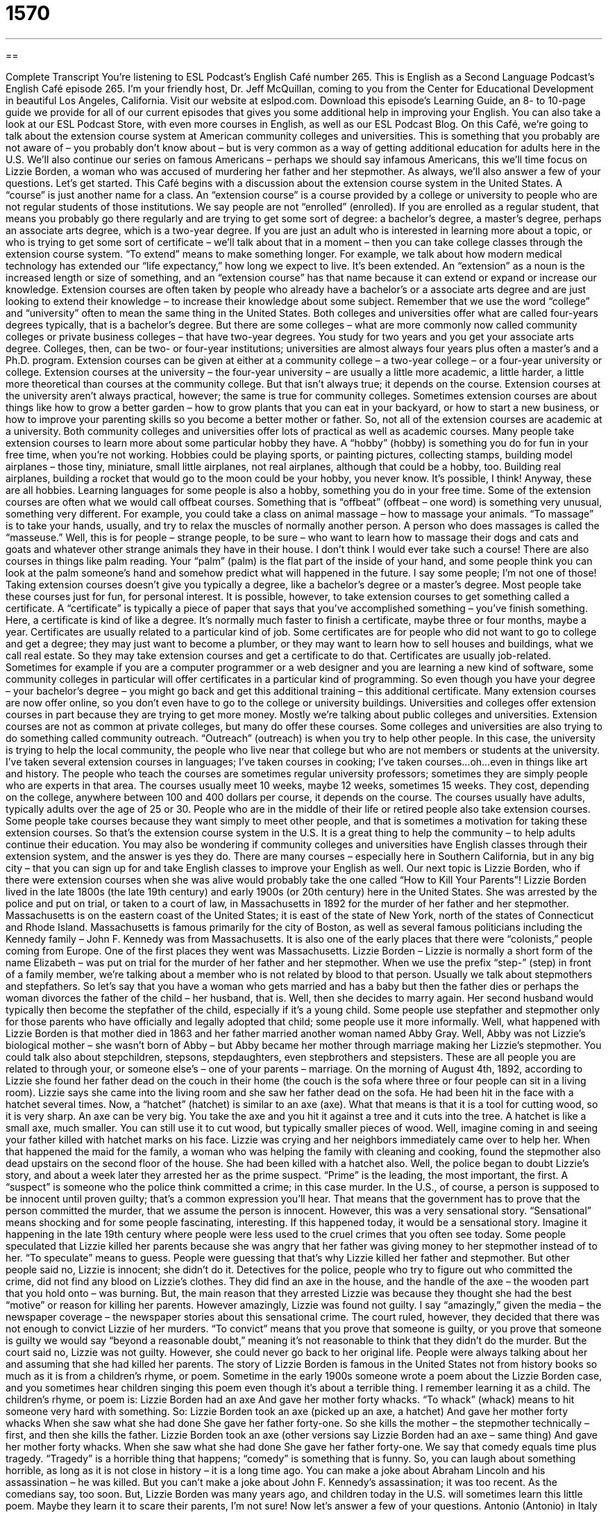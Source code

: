 = 1570
:toc: left
:toclevels: 3
:sectnums:
:stylesheet: ../../../myAdocCss.css

'''

== 

Complete Transcript
You’re listening to ESL Podcast’s English Café number 265.
This is English as a Second Language Podcast’s English Café episode 265. I’m your friendly host, Dr. Jeff McQuillan, coming to you from the Center for Educational Development in beautiful Los Angeles, California.
Visit our website at eslpod.com. Download this episode’s Learning Guide, an 8- to 10-page guide we provide for all of our current episodes that gives you some additional help in improving your English. You can also take a look at our ESL Podcast Store, with even more courses in English, as well as our ESL Podcast Blog.
On this Café, we’re going to talk about the extension course system at American community colleges and universities. This is something that you probably are not aware of – you probably don’t know about – but is very common as a way of getting additional education for adults here in the U.S. We’ll also continue our series on famous Americans – perhaps we should say infamous Americans, this we’ll time focus on Lizzie Borden, a woman who was accused of murdering her father and her stepmother. As always, we’ll also answer a few of your questions. Let’s get started.
This Café begins with a discussion about the extension course system in the United States. A “course” is just another name for a class. An “extension course” is a course provided by a college or university to people who are not regular students of those institutions. We say people are not “enrolled” (enrolled). If you are enrolled as a regular student, that means you probably go there regularly and are trying to get some sort of degree: a bachelor’s degree, a master’s degree, perhaps an associate arts degree, which is a two-year degree.
If you are just an adult who is interested in learning more about a topic, or who is trying to get some sort of certificate – we’ll talk about that in a moment – then you can take college classes through the extension course system. “To extend” means to make something longer. For example, we talk about how modern medical technology has extended our “life expectancy,” how long we expect to live. It’s been extended. An “extension” as a noun is the increased length or size of something, and an “extension course” has that name because it can extend or expand or increase our knowledge. Extension courses are often taken by people who already have a bachelor’s or a associate arts degree and are just looking to extend their knowledge – to increase their knowledge about some subject.
Remember that we use the word “college” and “university” often to mean the same thing in the United States. Both colleges and universities offer what are called four-years degrees typically, that is a bachelor’s degree. But there are some colleges – what are more commonly now called community colleges or private business colleges – that have two-year degrees. You study for two years and you get your associate arts degree. Colleges, then, can be two- or four-year institutions; universities are almost always four years plus often a master’s and a Ph.D. program.
Extension courses can be given at either at a community college – a two-year college – or a four-year university or college. Extension courses at the university – the four-year university – are usually a little more academic, a little harder, a little more theoretical than courses at the community college. But that isn’t always true; it depends on the course. Extension courses at the university aren’t always practical, however; the same is true for community colleges. Sometimes extension courses are about things like how to grow a better garden – how to grow plants that you can eat in your backyard, or how to start a new business, or how to improve your parenting skills so you become a better mother or father. So, not all of the extension courses are academic at a university. Both community colleges and universities offer lots of practical as well as academic courses.
Many people take extension courses to learn more about some particular hobby they have. A “hobby” (hobby) is something you do for fun in your free time, when you’re not working. Hobbies could be playing sports, or painting pictures, collecting stamps, building model airplanes – those tiny, miniature, small little airplanes, not real airplanes, although that could be a hobby, too. Building real airplanes, building a rocket that would go to the moon could be your hobby, you never know. It’s possible, I think! Anyway, these are all hobbies. Learning languages for some people is also a hobby, something you do in your free time.
Some of the extension courses are often what we would call offbeat courses. Something that is “offbeat” (offbeat – one word) is something very unusual, something very different. For example, you could take a class on animal massage – how to massage your animals. “To massage” is to take your hands, usually, and try to relax the muscles of normally another person. A person who does massages is called the “masseuse.” Well, this is for people – strange people, to be sure – who want to learn how to massage their dogs and cats and goats and whatever other strange animals they have in their house. I don’t think I would ever take such a course! There are also courses in things like palm reading. Your “palm” (palm) is the flat part of the inside of your hand, and some people think you can look at the palm someone’s hand and somehow predict what will happened in the future. I say some people; I’m not one of those!
Taking extension courses doesn’t give you typically a degree, like a bachelor’s degree or a master’s degree. Most people take these courses just for fun, for personal interest. It is possible, however, to take extension courses to get something called a certificate. A “certificate” is typically a piece of paper that says that you’ve accomplished something – you’ve finish something. Here, a certificate is kind of like a degree. It’s normally much faster to finish a certificate, maybe three or four months, maybe a year. Certificates are usually related to a particular kind of job. Some certificates are for people who did not want to go to college and get a degree; they may just want to become a plumber, or they may want to learn how to sell houses and buildings, what we call real estate. So they may take extension courses and get a certificate to do that. Certificates are usually job-related. Sometimes for example if you are a computer programmer or a web designer and you are learning a new kind of software, some community colleges in particular will offer certificates in a particular kind of programming. So even though you have your degree – your bachelor’s degree – you might go back and get this additional training – this additional certificate.
Many extension courses are now offer online, so you don’t even have to go to the college or university buildings.
Universities and colleges offer extension courses in part because they are trying to get more money. Mostly we’re talking about public colleges and universities. Extension courses are not as common at private colleges, but many do offer these courses. Some colleges and universities are also trying to do something called community outreach. “Outreach” (outreach) is when you try to help other people. In this case, the university is trying to help the local community, the people who live near that college but who are not members or students at the university.
I’ve taken several extension courses in languages; I’ve taken courses in cooking; I’ve taken courses…oh…even in things like art and history. The people who teach the courses are sometimes regular university professors; sometimes they are simply people who are experts in that area. The courses usually meet 10 weeks, maybe 12 weeks, sometimes 15 weeks. They cost, depending on the college, anywhere between 100 and 400 dollars per course, it depends on the course. The courses usually have adults, typically adults over the age of 25 or 30. People who are in the middle of their life or retired people also take extension courses. Some people take courses because they want simply to meet other people, and that is sometimes a motivation for taking these extension courses.
So that’s the extension course system in the U.S. It is a great thing to help the community – to help adults continue their education. You may also be wondering if community colleges and universities have English classes through their extension system, and the answer is yes they do. There are many courses – especially here in Southern California, but in any big city – that you can sign up for and take English classes to improve your English as well.
Our next topic is Lizzie Borden, who if there were extension courses when she was alive would probably take the one called “How to Kill Your Parents”! Lizzie Borden lived in the late 1800s (the late 19th century) and early 1900s (or 20th century) here in the United States. She was arrested by the police and put on trial, or taken to a court of law, in Massachusetts in 1892 for the murder of her father and her stepmother. Massachusetts is on the eastern coast of the United States; it is east of the state of New York, north of the states of Connecticut and Rhode Island. Massachusetts is famous primarily for the city of Boston, as well as several famous politicians including the Kennedy family – John F. Kennedy was from Massachusetts. It is also one of the early places that there were “colonists,” people coming from Europe. One of the first places they went was Massachusetts.
Lizzie Borden – Lizzie is normally a short form of the name Elizabeth – was put on trial for the murder of her father and her stepmother. When we use the prefix “step-” (step) in front of a family member, we’re talking about a member who is not related by blood to that person. Usually we talk about stepmothers and stepfathers. So let’s say that you have a woman who gets married and has a baby but then the father dies or perhaps the woman divorces the father of the child – her husband, that is. Well, then she decides to marry again. Her second husband would typically then become the stepfather of the child, especially if it’s a young child. Some people use stepfather and stepmother only for those parents who have officially and legally adopted that child; some people use it more informally.
Well, what happened with Lizzie Borden is that mother died in 1863 and her father married another woman named Abby Gray. Well, Abby was not Lizzie’s biological mother – she wasn’t born of Abby – but Abby became her mother through marriage making her Lizzie’s stepmother. You could talk also about stepchildren, stepsons, stepdaughters, even stepbrothers and stepsisters. These are all people you are related to through your, or someone else’s – one of your parents – marriage.
On the morning of August 4th, 1892, according to Lizzie she found her father dead on the couch in their home (the couch is the sofa where three or four people can sit in a living room). Lizzie says she came into the living room and she saw her father dead on the sofa. He had been hit in the face with a hatchet several times. Now, a “hatchet” (hatchet) is similar to an axe (axe). What that means is that it is a tool for cutting wood, so it is very sharp. An axe can be very big. You take the axe and you hit it against a tree and it cuts into the tree. A hatchet is like a small axe, much smaller. You can still use it to cut wood, but typically smaller pieces of wood.
Well, imagine coming in and seeing your father killed with hatchet marks on his face. Lizzie was crying and her neighbors immediately came over to help her. When that happened the maid for the family, a woman who was helping the family with cleaning and cooking, found the stepmother also dead upstairs on the second floor of the house. She had been killed with a hatchet also.
Well, the police began to doubt Lizzie’s story, and about a week later they arrested her as the prime suspect. “Prime” is the leading, the most important, the first. A “suspect” is someone who the police think committed a crime; in this case murder.
In the U.S., of course, a person is supposed to be innocent until proven guilty; that’s a common expression you’ll hear. That means that the government has to prove that the person committed the murder, that we assume the person is innocent. However, this was a very sensational story. “Sensational” means shocking and for some people fascinating, interesting. If this happened today, it would be a sensational story. Imagine it happening in the late 19th century where people were less used to the cruel crimes that you often see today.
Some people speculated that Lizzie killed her parents because she was angry that her father was giving money to her stepmother instead of to her. “To speculate” means to guess. People were guessing that that’s why Lizzie killed her father and stepmother. But other people said no, Lizzie is innocent; she didn’t do it. Detectives for the police, people who try to figure out who committed the crime, did not find any blood on Lizzie’s clothes. They did find an axe in the house, and the handle of the axe – the wooden part that you hold onto – was burning. But, the main reason that they arrested Lizzie was because they thought she had the best “motive” or reason for killing her parents.
However amazingly, Lizzie was found not guilty. I say “amazingly,” given the media – the newspaper coverage – the newspaper stories about this sensational crime. The court ruled, however, they decided that there was not enough to convict Lizzie of her murders. “To convict” means that you prove that someone is guilty, or you prove that someone is guilty we would say “beyond a reasonable doubt,” meaning it’s not reasonable to think that they didn’t do the murder. But the court said no, Lizzie was not guilty. However, she could never go back to her original life. People were always talking about her and assuming that she had killed her parents.
The story of Lizzie Borden is famous in the United States not from history books so much as it is from a children’s rhyme, or poem. Sometime in the early 1900s someone wrote a poem about the Lizzie Borden case, and you sometimes hear children singing this poem even though it’s about a terrible thing. I remember learning it as a child. The children’s rhyme, or poem is:
Lizzie Borden had an axe
And gave her mother forty whacks.
“To whack” (whack) means to hit someone very hard with something. So:
Lizzie Borden took an axe (picked up an axe, a hatchet)
And gave her mother forty whacks
When she saw what she had done
She gave her father forty-one.
So she kills the mother – the stepmother technically – first, and then she kills the father.
Lizzie Borden took an axe (other versions say Lizzie Borden had an axe – same thing)
And gave her mother forty whacks.
When she saw what she had done
She gave her father forty-one.
We say that comedy equals time plus tragedy. “Tragedy” is a horrible thing that happens; “comedy” is something that is funny. So, you can laugh about something horrible, as long as it is not close in history – it is a long time ago. You can make a joke about Abraham Lincoln and his assassination – he was killed. But you can’t make a joke about John F. Kennedy’s assassination; it was too recent. As the comedians say, too soon. But, Lizzie Borden was many years ago, and children today in the U.S. will sometimes learn this little poem. Maybe they learn it to scare their parents, I’m not sure!
Now let’s answer a few of your questions.
Antonio (Antonio) in Italy wants to know the meaning of the expression “Boston accent” and “Boston Brahmin.” We were just talking about Massachusetts and Boston. Many cities in the United States have a very individual – a very specific accent, just as I, being from Minnesota, sometimes have an accent. It tells people where I’m from; that’s the way we talk where I am from. Boston has a very particular accent also. Boston, New York, people from the what we call Deep South in the southern part of the U.S., these are all particular accents in English that you can hear.
I’m not an expert in the Boston accent, and even in the city of Boston there are different accents. One part of the Boston accent people are most familiar with is the pronunciation of the “r”, or rather the non-pronunciation of the “r”. So for example they might pronounce the phrase “park the car in Harvard Yard” as “pahk the cah in Hahvahd yahd.” Not very good Boston accent, but you get the idea!
Now, “Boston Brahmin” is a particular social class as well as for some an accent. It refers to families in this area who are what we would call direct descendants of the eventual founders of the city of Boston – the people who first came there. They are “descendants,” meaning they came from one of those founders – their father’s father’s father’s father’s father’s, their great-great-great-great-great-great-grandfather, or whatever it is, was one of the original founders of Boston.
The reputation for a Boston Brahmin is someone who is rich, who has a lot of education, and is very influential in the local arts and culture scene. It’s a very exclusive group, we might say. You don’t have a lot of people who are part of this group. It’s an elite group; those that are at the top of society you might say. At least that was the traditional idea – the traditional reputation of the Boston Brahmin.
You might be familiar with the word “Brahmin,” it refers to a particular group of Hindu believers. Hinduism is a religion that is popular in India and other countries. The Brahmin class or group was the highest – the elite group, and a famous American took that term and applied it to these elite groups of Americans, the Boston Brahmin. That man was Oliver Wendell Holmes, who was a very interesting and important figure in American history in the 19th century. We’ll talk about him on another Café.
Philipe (Philipe) in Germany wants to know the meaning of the expression “to speak out of turn.” “To speak” or “to talk out of turn” means to say something that you should not have said, perhaps because it is embarrassing or it hurt someone’s feelings. It’s also used to mean to say something that you don’t have the authority to say: “I’m going to give you the job here at our company.” If you say that and you’re not the boss, you’re speaking out of turn; you’re saying something that you don’t have the authority to say. Often we use this expression in formal situations to apologize or to excuse someone who has said something they shouldn’t. You might say, “Oh, I’m sorry. I spoke out of turn.” I said something that I should not have said.
There’s also the expression “to take turns.” A “turn” is where you are in a particular sequence or order. So for example in a class, the teacher may ask everyone sitting in the circle to talk: first you, and then the person to the right of you, and then the person to the right of her, and so forth. Each person takes their turn – they take their opportunity in the sequence or order to speak.
Finally Agustin (Agustin) in Argentina wants to know the difference between “identical twins” and “fraternal twins.” “Twins” are two babies that are born at the same time from the same mother. I have two older brothers who are twins. They were born on the same day. I have two nieces who are twins.
“Identical twins” are born at the same time and also have the identical genetic material. Your “genes” are the instructions that are passed on, if you will, that determine what your eye color will be, will help determine many physical and perhaps even mental factors or characteristics that you have. So, when their genetic material – their DNA is the same, we call them identical twins, and when they grow up they often look exactly the same. My older brothers are identical twins; even I don’t know which is which. Well, I’m kidding – they wear little shirts with names on them, you see!
Now, “fraternal twins” are two babies born at the same time by the same mother, but who have somewhat different genetic material. So for example, if there is a boy and a girl who are twins, they are going to be fraternal twins because they don’t have identical DNA; their genetic material is not the same. You could have two boys or two girls who are also fraternal twins. My nieces are fraternal, not identical twins.
If you or your identical twin has a question, you can email us. Our email address is eslpod@eslpod.com.
From Los Angeles, California, I’m Jeff McQuillan. Thank you for listening. Come back and listen to us again on the English Café.
ESL Podcast’s English Café is written and produced by Dr. Jeff McQuillan and Dr. Lucy Tse, copyright 2010 by the Center for Educational Development.
Glossary
to be enrolled – to officially be a student in a school or educational program, usually paying money in order to study there
* Jim was enrolled at the university for four years, but never finished his degree.
hobby – an activity or interest that a person has in their free time, usually done for enjoyment
* Her hobbies include playing basketball, reading, and building birdhouses.
offbeat – unusual and interesting; unconventional
* We expected the film to have a traditional happy ending, but instead, it was offbeat and made us think.
palm reading – trying to learn about someone’s future by looking at the lines on the inside of their hand
* Jasmine has a talent for palm reading and many of her girlfriends ask her to tell them about their future.
certificate – a piece of paper recognizing someone’s achievement or accomplishment
* Leif received a certificate for coming in third place in the essay-writing contest.
step- – used to describe a family member who is not related by blood, such as a step-brother or step-mother
* My step-father is the only father I’ve ever had, and I consider him to be my real father.
hatchet – a tool with a short handle, used to cut wood
* We went camping without a hatchet and couldn’t easily break up wood for fires.
prime suspect – the person whom police think might have committed a particular crime
* From the beginning, the prime suspects in the bank robbery have been past and current employees
sensational – shocking and fascinating; causing a lot of public interest and excitement
* The most sensational news story this past year was the arrest of the governor.
to speculate – to guess about the reasons for something even though one doesn’t have all the information to really know the true reasons
* Instead of speculating about why Shin left his job, whey don’t we just ask him?
detective – a person whose job is to solve mysteries or to find the person who committed a crime
* Bernice hired a private detective to find her missing brother.
motive – reason for committing a crime; reason for doing something, especially one that is hidden or not obvious
* What could be the motive for someone setting fire to the library?
to convict – to have a judge or jury decide that someone is guilty and should be punished for committing a crime
* If he is convicted, Gerald could go to jail for 20 years.
dialect – a variety of a language used in a particular area or region, sometimes indicating one’s cultural, religious, or historic background, or one’s social class
* George speaks a dialect of Spanish that no one can understand.
Boston Brahmin – a term used to refer to families in New England, who claim to be the descendants of the EnglishProtestants who founded the city of Boston, Massachusetts, and were among the first Europeans to settle in New England
* Gina tells everyone she meets that she is a Boston Brahmin, but her family is actually from the South!
to speak/talk out of turn – to say something that should not have been said; to say something that one does not have the authority to say
* Mandy spoke out of turn when she said that her husband would help build the community center. She had not discussed it with him and he didn’t even know anything about it.
identical twins – two babies born at the same time to the same mother and who have the same genetic material
* Adrian and Luis are identical twins and even some of their relatives can’t tell them apart.
fraternal twins – two babies born at the same time to the same mother and who have different genetic material
* I didn’t know that Linda and Luke are fraternal twins. They don’t look alike at all!
What Insiders Know
Who Teaches Extension Courses?
To teach in U.S. colleges and universities, there are “minimum” (the least amount allowed) educational requirements for “instructors” (teachers). These requirements change depending on the level of education.
For example, for courses at a community college intended for students studying for an “associate degree” (A.A.; two-year college degree), instructors generally need to have a “master’s degree” such as a M.A. or M.S., which is typically a two-year degree earned after one completes one’s “bachelor’s degree” (B.A.; four-year college degree). For courses intended for undergraduate students (students studying for their bachelor’s degree), instructors must have a master’s degree or a “doctoral degree” (for example, Ph.D. or J.D.; degree earned after one completes a master’s degree). This way, the instructor of a course always has a higher level of “academic” (school; scholarly) training than his or her students.
Since university or college extension courses are not typically part of a bachelor’s, master’s, or doctoral degree programs, instructors for these courses may have different types of qualifications and academic backgrounds. For courses that require the teaching of practical knowledge or specific skills, extension programs often “seek out” (find; look for) instructors with “real life experience” (experience earned through living one’s life, not earned in school) or “work experience.” These instructors are ideal to help students develop skills used “in the real world” (in the working world, not in school).
Other extension program courses are taken to prepare students for a degree program. For example, most extension programs have English as a Second Language courses to help students improve their English, some of whom plan to continue their studies to get a degree. For this reason, many instructors of English as a Second Language have master’s degrees, or have earned other academic qualifications, such as teaching “certification” (permission from the state to teach, after completing “coursework” (series of courses) or exams).